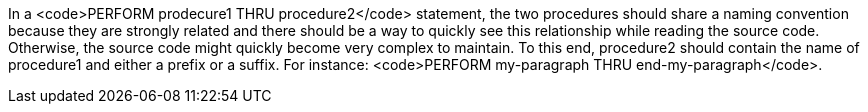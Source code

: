 In a <code>PERFORM prodecure1 THRU procedure2</code> statement, the two procedures should share a naming convention because they are strongly related and there should be a way to quickly see this relationship while reading the source code. Otherwise, the source code might quickly become very complex to maintain. To this end, procedure2 should contain the name of procedure1 and either a prefix or a suffix. For instance: <code>PERFORM my-paragraph THRU end-my-paragraph</code>.

